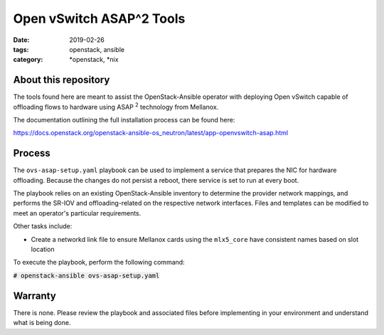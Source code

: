 Open vSwitch ASAP^2 Tools
#########################
:date: 2019-02-26
:tags: openstack, ansible
:category: \*openstack, \*nix

About this repository
---------------------

The tools found here are meant to assist the OpenStack-Ansible
operator with deploying Open vSwitch capable of offloading
flows to hardware using ASAP :sup:`2` technology from Mellanox.

The documentation outlining the full installation process can be
found here:

`<https://docs.openstack.org/openstack-ansible-os_neutron/latest/app-openvswitch-asap.html>`_

Process
-------

The ``ovs-asap-setup.yaml`` playbook can be used to implement a
service that prepares the NIC for hardware offloading. Because
the changes do not persist a reboot, there service is set to run at
every boot.

The playbook relies on an existing OpenStack-Ansible inventory to determine
the provider network mappings, and performs the SR-IOV and offloading-related
on the respective network interfaces. Files and templates can be modified
to meet an operator's particular requirements.

Other tasks include:

* Create a networkd link file to ensure Mellanox cards using the ``mlx5_core``
  have consistent names based on slot location

To execute the playbook, perform the following command:

:code:`# openstack-ansible ovs-asap-setup.yaml`

Warranty
--------

There is none. Please review the playbook and associated files before
implementing in your environment and understand what is being done.
